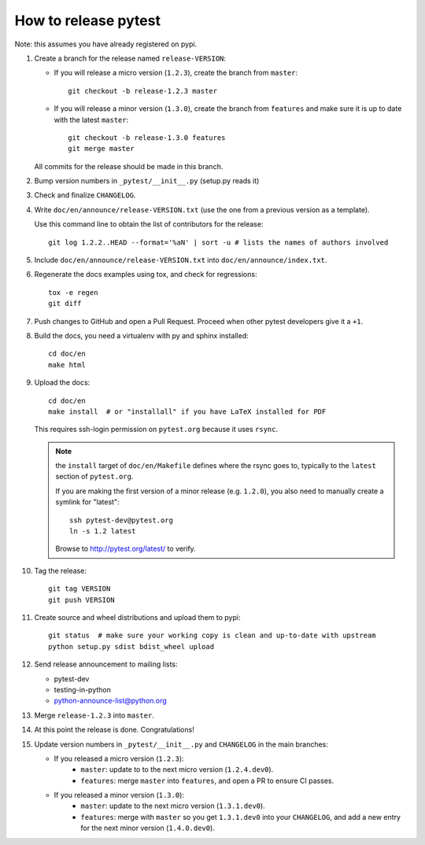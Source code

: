 How to release pytest
--------------------------------------------

Note: this assumes you have already registered on pypi.

#. Create a branch for the release named ``release-VERSION``:

   * If you will release a micro version (``1.2.3``), create the branch from ``master``::

        git checkout -b release-1.2.3 master


   * If you will release a minor version (``1.3.0``), create the branch from ``features``
     and make sure it is up to date with the latest ``master``::

        git checkout -b release-1.3.0 features
        git merge master

   All commits for the release should be made in this branch.

#. Bump version numbers in ``_pytest/__init__.py`` (setup.py reads it)

#. Check and finalize ``CHANGELOG``.

#. Write ``doc/en/announce/release-VERSION.txt`` (use the one from a
   previous version as a template).

   Use this command line to obtain the list of contributors for the release::

      git log 1.2.2..HEAD --format='%aN' | sort -u # lists the names of authors involved

#. Include ``doc/en/announce/release-VERSION.txt`` into ``doc/en/announce/index.txt``.

#. Regenerate the docs examples using tox, and check for regressions::

      tox -e regen
      git diff


#. Push changes to GitHub and open a Pull Request. Proceed
   when other pytest developers give it a ``+1``.

#. Build the docs, you need a virtualenv with py and sphinx
   installed::

      cd doc/en
      make html


#. Upload the docs::

      cd doc/en
      make install  # or "installall" if you have LaTeX installed for PDF

   This requires ssh-login permission on ``pytest.org`` because it uses
   ``rsync``.

   .. note:: the ``install`` target of ``doc/en/Makefile`` defines where the
     rsync goes to, typically to the ``latest`` section of ``pytest.org``.

     If you are making the first version of a minor release (e.g. ``1.2.0``),
     you also need to manually create a symlink for "latest"::

       ssh pytest-dev@pytest.org
       ln -s 1.2 latest

     Browse to http://pytest.org/latest/ to verify.

#. Tag the release::

      git tag VERSION
      git push VERSION


#. Create source and wheel distributions and upload them to pypi::

      git status  # make sure your working copy is clean and up-to-date with upstream
      python setup.py sdist bdist_wheel upload


#. Send release announcement to mailing lists:

   * pytest-dev
   * testing-in-python
   * python-announce-list@python.org

#. Merge ``release-1.2.3`` into ``master``.

#. At this point the release is done. Congratulations!

#. Update version numbers in ``_pytest/__init__.py`` and ``CHANGELOG`` in the main branches:

   * If you released a micro version (``1.2.3``):
        - ``master``: update to to the next micro version (``1.2.4.dev0``).
        - ``features``: merge ``master`` into ``features``, and open a PR to ensure CI passes.

   * If you released a minor version (``1.3.0``):
        - ``master``: update to the next micro version (``1.3.1.dev0``).
        - ``features``: merge with ``master`` so you get ``1.3.1.dev0`` into your ``CHANGELOG``, and add a new entry for the next minor version (``1.4.0.dev0``).

